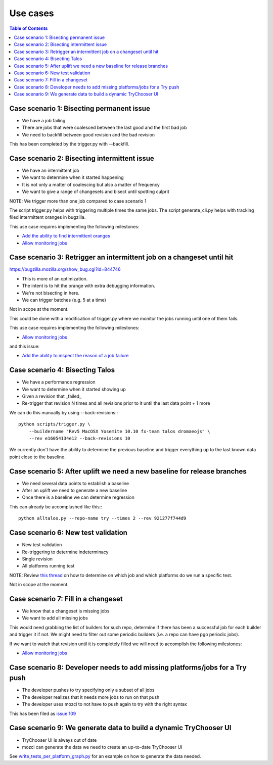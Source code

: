 Use cases
=========

.. contents:: Table of Contents
   :depth: 2
   :local:

Case scenario 1: Bisecting permanent issue
------------------------------------------
* We have a job failing
* There are jobs that were coalesced between the last good and the first bad job
* We need to backfill between good revision and the bad revision

This has been completed by the trigger.py with --backfill.

Case scenario 2: Bisecting intermittent issue
---------------------------------------------
* We have an intermittent job
* We want to determine when it started happening
* It is not only a matter of coalescing but also a matter of frequency
* We want to give a range of changesets and bisect until spotting culprit

NOTE: We trigger more than one job compared to case scenario 1

The script trigger.py helps with triggering multiple times the same jobs.
The script generate_cli.py helps with tracking filed intermittent oranges in bugzilla.

This use case requires implementing the following milestones:

* `Add the ability to find intermittent oranges`_
* `Allow monitoring jobs`_

Case scenario 3: Retrigger an intermittent job on a changeset until hit
-----------------------------------------------------------------------
https://bugzilla.mozilla.org/show_bug.cgi?id=844746

* This is more of an optimization.
* The intent is to hit the orange with extra debugging information.
* We're not bisecting in here.
* We can trigger batches (e.g. 5 at a time)

Not in scope at the moment.

This could be done with a modification of trigger.py where we monitor the jobs
running until one of them fails.

This use case requires implementing the following milestones:

* `Allow monitoring jobs`_

and this issue:

* `Add the ability to inspect the reason of a job failure`_

Case scenario 4: Bisecting Talos
--------------------------------
* We have a performance regression
* We want to determine when it started showing up
* Given a revision that _failed_
* Re-trigger that revision N times and all revisions prior to it until the last data point + 1 more

We can do this manually by using --back-revisions:::

  python scripts/trigger.py \
      --buildername "Rev5 MacOSX Yosemite 10.10 fx-team talos dromaeojs" \
      --rev e16054134e12 --back-revisions 10

We currently don't have the ability to determine the previous baseline and trigger everything up
to the last known data point close to the baseline.

Case scenario 5: After uplift we need a new baseline for release branches
-------------------------------------------------------------------------
* We need several data points to establish a baseline
* After an uplift we need to generate a new baseline
* Once there is a baseline we can determine regression

This can already be accomplushed like this:::

  python alltalos.py --repo-name try --times 2 --rev 921277f744d9

Case scenario 6: New test validation
------------------------------------
* New test validation
* Re-triggering to determine indeterminacy
* Single revision
* All platforms running test

NOTE: Review `this thread`_ on how to determine on which job and which platforms do we run a specific test.

Not in scope at the moment.

Case scenario 7: Fill in a changeset
------------------------------------
* We know that a changeset is missing jobs
* We want to add all missing jobs

This would need grabbing the list of builders for such repo,
determine if there has been a successful job for each builder and trigger it if not.
We might need to filter out some periodic builders (i.e. a repo can have pgo periodic jobs).

If we want to watch that revision until it is completely filled we will need to accomplish the following milestones:

* `Allow monitoring jobs`_

Case scenario 8: Developer needs to add missing platforms/jobs for a Try push
-----------------------------------------------------------------------------
* The developer pushes to try specifying only a subset of all jobs
* The developer realizes that it needs more jobs to run on that push
* The developer uses mozci to not have to push again to try with the right syntax

This has been filed as `issue 109 <https://github.com/armenzg/mozilla_ci_tools/issues/109>`_

Case scenario 9: We generate data to build a dynamic TryChooser UI
------------------------------------------------------------------
* TryChooser UI is always out of date
* mozci can generate the data we need to create an up-to-date TryChooser UI

See `write_tests_per_platform_graph.py`_ for an example on how to generate the data needed.

.. _Add the ability to find intermittent oranges: https://github.com/armenzg/mozilla_ci_tools/milestones/Add%20the%20ability%20to%20find%20intermittent%20oranges
.. _Allow monitoring jobs: https://github.com/armenzg/mozilla_ci_tools/milestones/Allow%20monitoring%20jobs
.. _Add the ability to inspect the reason of a job failure: https://github.com/armenzg/mozilla_ci_tools/issues/128
.. _this thread: https://groups.google.com/forum/#!topic/mozilla.tools/7rEpVqBeui0
.. _write_tests_per_platform_graph.py: https://github.com/armenzg/mozilla_ci_tools/tree/master/scripts/misc/write_tests_per_platform_graph.py
